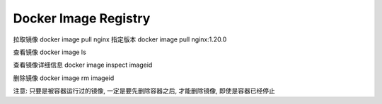 Docker Image Registry
========================

拉取镜像
docker image pull nginx
指定版本
docker image pull nginx:1.20.0

查看镜像
docker image ls

查看镜像详细信息
docker image inspect imageid

删除镜像
docker image rm imageid

注意: 只要是被容器运行过的镜像, 一定是要先删除容器之后, 才能删除镜像, 即使是容器已经停止